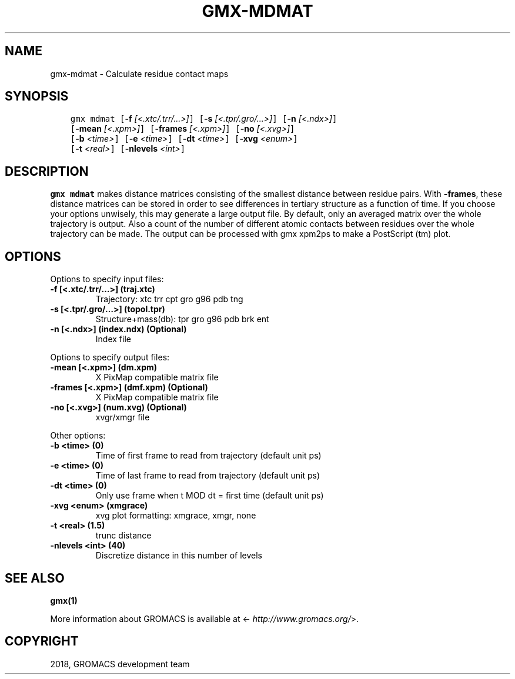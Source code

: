 .\" Man page generated from reStructuredText.
.
.TH "GMX-MDMAT" "1" "Nov 12, 2018" "2018.4" "GROMACS"
.SH NAME
gmx-mdmat \- Calculate residue contact maps
.
.nr rst2man-indent-level 0
.
.de1 rstReportMargin
\\$1 \\n[an-margin]
level \\n[rst2man-indent-level]
level margin: \\n[rst2man-indent\\n[rst2man-indent-level]]
-
\\n[rst2man-indent0]
\\n[rst2man-indent1]
\\n[rst2man-indent2]
..
.de1 INDENT
.\" .rstReportMargin pre:
. RS \\$1
. nr rst2man-indent\\n[rst2man-indent-level] \\n[an-margin]
. nr rst2man-indent-level +1
.\" .rstReportMargin post:
..
.de UNINDENT
. RE
.\" indent \\n[an-margin]
.\" old: \\n[rst2man-indent\\n[rst2man-indent-level]]
.nr rst2man-indent-level -1
.\" new: \\n[rst2man-indent\\n[rst2man-indent-level]]
.in \\n[rst2man-indent\\n[rst2man-indent-level]]u
..
.SH SYNOPSIS
.INDENT 0.0
.INDENT 3.5
.sp
.nf
.ft C
gmx mdmat [\fB\-f\fP \fI[<.xtc/.trr/...>]\fP] [\fB\-s\fP \fI[<.tpr/.gro/...>]\fP] [\fB\-n\fP \fI[<.ndx>]\fP]
          [\fB\-mean\fP \fI[<.xpm>]\fP] [\fB\-frames\fP \fI[<.xpm>]\fP] [\fB\-no\fP \fI[<.xvg>]\fP]
          [\fB\-b\fP \fI<time>\fP] [\fB\-e\fP \fI<time>\fP] [\fB\-dt\fP \fI<time>\fP] [\fB\-xvg\fP \fI<enum>\fP]
          [\fB\-t\fP \fI<real>\fP] [\fB\-nlevels\fP \fI<int>\fP]
.ft P
.fi
.UNINDENT
.UNINDENT
.SH DESCRIPTION
.sp
\fBgmx mdmat\fP makes distance matrices consisting of the smallest distance
between residue pairs. With \fB\-frames\fP, these distance matrices can be
stored in order to see differences in tertiary structure as a
function of time. If you choose your options unwisely, this may generate
a large output file. By default, only an averaged matrix over the whole
trajectory is output.
Also a count of the number of different atomic contacts between
residues over the whole trajectory can be made.
The output can be processed with gmx xpm2ps to make a PostScript (tm) plot.
.SH OPTIONS
.sp
Options to specify input files:
.INDENT 0.0
.TP
.B \fB\-f\fP [<.xtc/.trr/…>] (traj.xtc)
Trajectory: xtc trr cpt gro g96 pdb tng
.TP
.B \fB\-s\fP [<.tpr/.gro/…>] (topol.tpr)
Structure+mass(db): tpr gro g96 pdb brk ent
.TP
.B \fB\-n\fP [<.ndx>] (index.ndx) (Optional)
Index file
.UNINDENT
.sp
Options to specify output files:
.INDENT 0.0
.TP
.B \fB\-mean\fP [<.xpm>] (dm.xpm)
X PixMap compatible matrix file
.TP
.B \fB\-frames\fP [<.xpm>] (dmf.xpm) (Optional)
X PixMap compatible matrix file
.TP
.B \fB\-no\fP [<.xvg>] (num.xvg) (Optional)
xvgr/xmgr file
.UNINDENT
.sp
Other options:
.INDENT 0.0
.TP
.B \fB\-b\fP <time> (0)
Time of first frame to read from trajectory (default unit ps)
.TP
.B \fB\-e\fP <time> (0)
Time of last frame to read from trajectory (default unit ps)
.TP
.B \fB\-dt\fP <time> (0)
Only use frame when t MOD dt = first time (default unit ps)
.TP
.B \fB\-xvg\fP <enum> (xmgrace)
xvg plot formatting: xmgrace, xmgr, none
.TP
.B \fB\-t\fP <real> (1.5)
trunc distance
.TP
.B \fB\-nlevels\fP <int> (40)
Discretize distance in this number of levels
.UNINDENT
.SH SEE ALSO
.sp
\fBgmx(1)\fP
.sp
More information about GROMACS is available at <\fI\%http://www.gromacs.org/\fP>.
.SH COPYRIGHT
2018, GROMACS development team
.\" Generated by docutils manpage writer.
.
